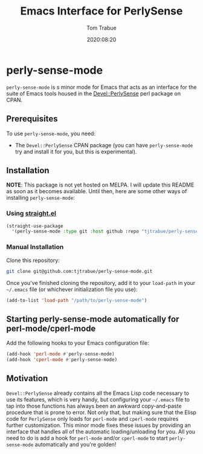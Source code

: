 #+title:    Emacs Interface for PerlySense
#+author:   Tom Trabue
#+email:    tom.trabue@gmail.com
#+date:     2020:08:20
#+property: header-args:emacs-lisp :lexical t
#+tags:     perl perly-sense emacs

* perly-sense-mode
  =perly-sense-mode= is s minor mode for Emacs that acts as an interface for the
  suite of Emacs tools housed in the [[https://metacpan.org/pod/Devel::PerlySense][Devel::PerlySense]] perl package on CPAN.

** Prerequisites
   To use =perly-sense-mode=, you need:

   - The =Devel::PerlySense= CPAN package (you can have =perly-sense-mode= try
     and install it for you, but this is experimental).

** Installation
   *NOTE*: This package is not yet hosted on MELPA. I will update this README as
   soon as it becomes available. Until then, here are some other ways of
   installing =perly-sense-mode=:

*** Using [[https://github.com/raxod502/straight.el][straight.el]]

#+begin_src emacs-lisp :tangle yes
(straight-use-package
  '(perly-sense-mode :type git :host github :repo "tjtrabue/perly-sense-mode"))
#+end_src

*** Manual Installation
    Clone this repository:

#+begin_src sh
git clone git@github.com:tjtrabue/perly-sense-mode.git
#+end_src

    Once you've finished cloning the repository, add it to your =load-path= in
    your =~/.emacs= file (or whichever initialization file you use):

#+begin_src emacs-lisp :tangle yes
(add-to-list 'load-path "/path/to/perly-sense-mode")
#+end_src

** Starting perly-sense-mode automatically for perl-mode/cperl-mode
   Add the following hooks to your Emacs configuration file:

#+begin_src emacs-lisp :tangle yes
(add-hook 'perl-mode #'perly-sense-mode)
(add-hook 'cperl-mode #'perly-sense-mode)
#+end_src

** Motivation
  =Devel::PerlySense= already contains all the Emacs Lisp code necessary to use
  its features, which is very handy, but configuring your =~/.emacs= file to tap
  into those functions has always been an awkward copy-and-paste procedure that
  is prone to error. Not only that, but making sure that the Elisp code for
  =PerlySense= only loads for =perl-mode= and =cperl-mode= requires further
  customization. This minor mode fixes these issues by providing an interface
  that handles all of the automatic loading/unloading for you. All you need to
  do is add a hook for =perl-mode= and/or =cperl-mode= to start
  =perly-sense-mode= automatically and you're golden!

